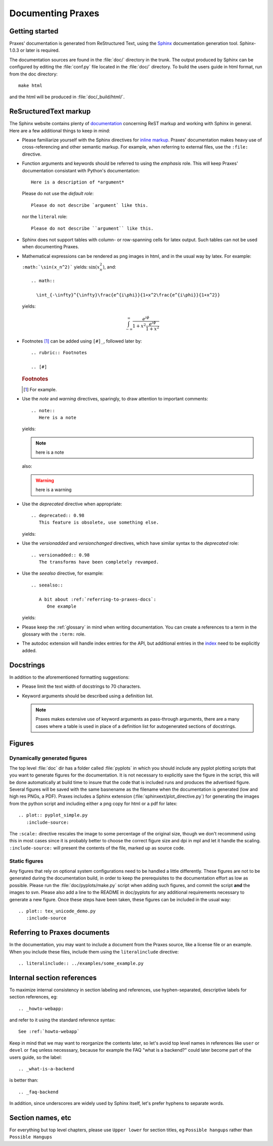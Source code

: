 .. _documenting:

==================
Documenting Praxes
==================

Getting started
===============

Praxes' documentation is generated from ReStructured Text, using the Sphinx_
documentation generation tool. Sphinx-1.0.3 or later is required.

.. _Sphinx: http://sphinx.pocoo.org/

The documentation sources are found in the :file:`doc/` directory in the trunk.
The output produced by Sphinx can be configured by editing the :file:`conf.py`
file located in the :file:`doc/` directory. To build the users guide in html
format, run from the doc directory::

  make html

and the html will be produced in :file:`doc/_build/html/`.

ReSructuredText markup
======================

The Sphinx website contains plenty of documentation_ concerning ReST markup and
working with Sphinx in general. Here are a few additional things to keep in
mind:

* Please familiarize yourself with the Sphinx directives for `inline
  markup`_. Praxes' documentation makes heavy use of cross-referencing and
  other semantic markup. For example, when referring to external files, use the
  ``:file:`` directive.

* Function arguments and keywords should be referred to using the *emphasis*
  role. This will keep Praxes' documentation consistant with Python's
  documentation::

    Here is a description of *argument*

  Please do not use the `default role`::

    Please do not describe `argument` like this.

  nor the ``literal`` role::

    Please do not describe ``argument`` like this.

* Sphinx does not support tables with column- or row-spanning cells for
  latex output. Such tables can not be used when documenting Praxes.

* Mathematical expressions can be rendered as png images in html, and in the
  usual way by latex. For example:

  ``:math:`\sin(x_n^2)``` yields: :math:`\sin(x_n^2)`, and::

    .. math::

      \int_{-\infty}^{\infty}\frac{e^{i\phi}}{1+x^2\frac{e^{i\phi}}{1+x^2}}

  yields:

  .. math::

    \int_{-\infty}^{\infty}\frac{e^{i\phi}}{1+x^2\frac{e^{i\phi}}{1+x^2}}

..  * Interactive IPython sessions can be illustrated in the documentation using
      the following directive::

        .. sourcecode:: ipython

          In [69]: lines = plot([1,2,3])

      which would yield:

      .. sourcecode:: ipython

        In [69]: lines = plot([1,2,3])

* Footnotes [#]_ can be added using ``[#]_``, followed later by::

    .. rubric:: Footnotes

    .. [#]

  .. rubric:: Footnotes

  .. [#] For example.

* Use the *note* and *warning* directives, sparingly, to draw attention to
  important comments::

    .. note::
       Here is a note

  yields:

  .. note::
     here is a note

  also:

  .. warning::
     here is a warning

* Use the *deprecated* directive when appropriate::

    .. deprecated:: 0.98
       This feature is obsolete, use something else.

  yields:

  .. deprecated:: 0.98
     This feature is obsolete, use something else.

* Use the *versionadded* and *versionchanged* directives, which have similar
  syntax to the *deprecated* role::

    .. versionadded:: 0.98
       The transforms have been completely revamped.

  .. versionadded:: 0.98
     The transforms have been completely revamped.

* Use the *seealso* directive, for example::

    .. seealso::

       A bit about :ref:`referring-to-praxes-docs`:
          One example

  yields:

  .. seealso::

     A bit about :ref:`referring-to-praxes-docs`:
        One example

* Please keep the :ref:`glossary` in mind when writing documentation. You can
  create a references to a term in the glossary with the ``:term:`` role.

* The autodoc extension will handle index entries for the API, but additional
  entries in the index_ need to be explicitly added.

.. _documentation: http://sphinx.pocoo.org/contents.html
.. _`inline markup`: http://sphinx.pocoo.org/markup/inline.html
.. _index: http://sphinx.pocoo.org/markup/para.html#index-generating-markup


Docstrings
==========

In addition to the aforementioned formatting suggestions:

* Please limit the text width of docstrings to 70 characters.

* Keyword arguments should be described using a definition list.

  .. note::
     Praxes makes extensive use of keyword arguments as pass-through
     arguments, there are a many cases where a table is used in place of a
     definition list for autogenerated sections of docstrings.


Figures
=======

Dynamically generated figures
-----------------------------

The top level :file:`doc` dir has a folder called :file:`pyplots` in which you
should include any pyplot plotting scripts that you want to generate figures
for the documentation.  It is not necessary to explicitly save the figure in
the script, this will be done automatically at build time to insure that the
code that is included runs and produces the advertised figure.  Several
figures will be saved with the same basnename as the filename when the
documentation is generated (low and high res PNGs, a PDF).  Praxes includes a
Sphinx extension (:file:`sphinxext/plot_directive.py`) for generating the
images from the python script and including either a png copy for html or a
pdf for latex::

   .. plot:: pyplot_simple.py
      :include-source:

The ``:scale:`` directive rescales the image to some percentage of the
original size, though we don't recommend using this in most cases since it is
probably better to choose the correct figure size and dpi in mpl and let it
handle the scaling. ``:include-source:`` will present the contents of the
file, marked up as source code.

Static figures
--------------

Any figures that rely on optional system configurations need to be handled a
little differently. These figures are not to be generated during the
documentation build, in order to keep the prerequisites to the documentation
effort as low as possible. Please run the :file:`doc/pyplots/make.py` script
when adding such figures, and commit the script **and** the images to svn.
Please also add a line to the README in doc/pyplots for any additional
requirements necessary to generate a new figure. Once these steps have been
taken, these figures can be included in the usual way::

   .. plot:: tex_unicode_demo.py
      :include-source


.. _referring-to-praxes-docs:

Referring to Praxes documents
=============================

In the documentation, you may want to include a document from the Praxes
source, like a license file or an example.  When you include these files,
include them using the ``literalinclude`` directive::

   .. literalinclude:: ../examples/some_example.py


.. _internal-section-refs:

Internal section references
===========================

To maximize internal consistency in section labeling and references, use
hyphen-separated, descriptive labels for section references, eg::

    .. _howto-webapp:

and refer to it using  the standard reference syntax::

    See :ref:`howto-webapp`

Keep in mind that we may want to reorganize the contents later, so let's avoid
top level names in references like ``user`` or ``devel`` or ``faq`` unless
necesssary, because for example the FAQ "what is a backend?" could later
become part of the users guide, so the label::

    .. _what-is-a-backend

is better than::

    .. _faq-backend

In addition, since underscores are widely used by Sphinx itself, let's prefer
hyphens to separate words.


Section names, etc
==================

For everything but top level chapters, please use ``Upper lower`` for
section titles, eg ``Possible hangups`` rather than ``Possible
Hangups``
